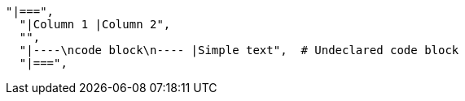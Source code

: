           "|===",
            "|Column 1 |Column 2",
            "",
            "|----\ncode block\n---- |Simple text",  # Undeclared code block
            "|===",